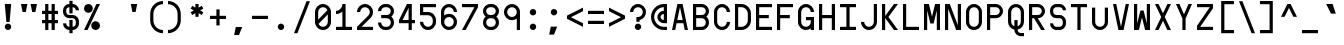 SplineFontDB: 3.2
FontName: Kriskin
FullName: Kriskin
FamilyName: Kriskin
Weight: Regular
Copyright: Copyright (c) 2024, Kriskin Fernandes
UComments: "Made by Kriskin Fernandes, using fontforge and svgpatheditor."
FontLog: "Kriskin"
Version: 001.000
ItalicAngle: 0
UnderlinePosition: -250
UnderlineWidth: 125
Ascent: 900
Descent: 350
InvalidEm: 0
sfntRevision: 0x04d20000
LayerCount: 2
Layer: 0 0 "Back" 1
Layer: 1 0 "Fore" 0
XUID: [1021 514 1069795555 9365]
FSType: 0
OS2Version: 0
OS2_WeightWidthSlopeOnly: 0
OS2_UseTypoMetrics: 1
CreationTime: 1734273996
ModificationTime: 1734279889
PfmFamily: 49
TTFWeight: 400
TTFWidth: 5
LineGap: 125
VLineGap: 0
OS2TypoAscent: 0
OS2TypoAOffset: 1
OS2TypoDescent: 0
OS2TypoDOffset: 1
OS2TypoLinegap: 125
OS2WinAscent: 0
OS2WinAOffset: 1
OS2WinDescent: 0
OS2WinDOffset: 1
HheadAscent: 0
HheadAOffset: 1
HheadDescent: 0
HheadDOffset: 1
OS2Vendor: 'KRIS'
MarkAttachClasses: 1
DEI: 91125
LangName: 1033
Encoding: ISO8859-1
UnicodeInterp: none
NameList: AGL For New Fonts
DisplaySize: -48
AntiAlias: 1
FitToEm: 0
WinInfo: 0 27 10
BeginPrivate: 0
EndPrivate
TeXData: 1 0 0 346030 173015 115343 0 1048576 115343 783286 444596 497025 792723 393216 433062 380633 303038 157286 324010 404750 52429 2506097 1059062 262144
BeginChars: 256 256

StartChar: uni0000
Encoding: 0 0 0
Width: 650
Flags: W
LayerCount: 2
Fore
Validated: 1
EndChar

StartChar: uni0001
Encoding: 1 1 1
Width: 650
Flags: W
LayerCount: 2
Fore
Validated: 1
EndChar

StartChar: uni0002
Encoding: 2 2 2
Width: 650
Flags: W
LayerCount: 2
Fore
Validated: 1
EndChar

StartChar: uni0003
Encoding: 3 3 3
Width: 650
Flags: W
LayerCount: 2
Fore
Validated: 1
EndChar

StartChar: uni0004
Encoding: 4 4 4
Width: 650
Flags: W
LayerCount: 2
Fore
Validated: 1
EndChar

StartChar: uni0005
Encoding: 5 5 5
Width: 650
Flags: W
LayerCount: 2
Fore
Validated: 1
EndChar

StartChar: uni0006
Encoding: 6 6 6
Width: 650
Flags: W
LayerCount: 2
Fore
Validated: 1
EndChar

StartChar: uni0007
Encoding: 7 7 7
Width: 650
Flags: W
LayerCount: 2
Fore
Validated: 1
EndChar

StartChar: uni0008
Encoding: 8 8 8
Width: 650
Flags: W
LayerCount: 2
Fore
Validated: 1
EndChar

StartChar: uni0009
Encoding: 9 9 9
Width: 650
Flags: W
LayerCount: 2
Fore
Validated: 1
EndChar

StartChar: uni000A
Encoding: 10 10 10
Width: 650
Flags: W
LayerCount: 2
Fore
Validated: 1
EndChar

StartChar: uni000B
Encoding: 11 11 11
Width: 650
Flags: W
LayerCount: 2
Fore
Validated: 1
EndChar

StartChar: uni000C
Encoding: 12 12 12
Width: 650
Flags: W
LayerCount: 2
Fore
Validated: 1
EndChar

StartChar: uni000D
Encoding: 13 13 13
Width: 650
Flags: W
LayerCount: 2
Fore
Validated: 1
EndChar

StartChar: uni000E
Encoding: 14 14 14
Width: 650
Flags: W
LayerCount: 2
Fore
Validated: 1
EndChar

StartChar: uni000F
Encoding: 15 15 15
Width: 650
Flags: W
LayerCount: 2
Fore
Validated: 1
EndChar

StartChar: uni0010
Encoding: 16 16 16
Width: 650
Flags: W
LayerCount: 2
Fore
Validated: 1
EndChar

StartChar: uni0011
Encoding: 17 17 17
Width: 650
Flags: W
LayerCount: 2
Fore
Validated: 1
EndChar

StartChar: uni0012
Encoding: 18 18 18
Width: 650
Flags: W
LayerCount: 2
Fore
Validated: 1
EndChar

StartChar: uni0013
Encoding: 19 19 19
Width: 650
Flags: W
LayerCount: 2
Fore
Validated: 1
EndChar

StartChar: uni0014
Encoding: 20 20 20
Width: 650
Flags: W
LayerCount: 2
Fore
Validated: 1
EndChar

StartChar: uni0015
Encoding: 21 21 21
Width: 650
Flags: W
LayerCount: 2
Fore
Validated: 1
EndChar

StartChar: uni0016
Encoding: 22 22 22
Width: 650
Flags: W
LayerCount: 2
Fore
Validated: 1
EndChar

StartChar: uni0017
Encoding: 23 23 23
Width: 650
Flags: W
LayerCount: 2
Fore
Validated: 1
EndChar

StartChar: uni0018
Encoding: 24 24 24
Width: 650
Flags: W
LayerCount: 2
Fore
Validated: 1
EndChar

StartChar: uni0019
Encoding: 25 25 25
Width: 650
Flags: W
LayerCount: 2
Fore
Validated: 1
EndChar

StartChar: uni001A
Encoding: 26 26 26
Width: 650
Flags: W
LayerCount: 2
Fore
Validated: 1
EndChar

StartChar: uni001B
Encoding: 27 27 27
Width: 650
Flags: W
LayerCount: 2
Fore
Validated: 1
EndChar

StartChar: uni001C
Encoding: 28 28 28
Width: 650
Flags: W
LayerCount: 2
Fore
Validated: 1
EndChar

StartChar: uni001D
Encoding: 29 29 29
Width: 650
Flags: W
LayerCount: 2
Fore
Validated: 1
EndChar

StartChar: uni001E
Encoding: 30 30 30
Width: 650
Flags: W
LayerCount: 2
Fore
Validated: 1
EndChar

StartChar: uni001F
Encoding: 31 31 31
Width: 650
Flags: W
LayerCount: 2
Fore
Validated: 1
EndChar

StartChar: space
Encoding: 32 32 32
Width: 650
Flags: W
LayerCount: 2
Fore
Validated: 1
EndChar

StartChar: exclam
Encoding: 33 33 33
Width: 650
Flags: HW
LayerCount: 2
Fore
SplineSet
150 100 m 0
 150 155.17578125 194.82421875 200 250 200 c 0
 305.17578125 200 350 155.17578125 350 100 c 0
 350 44.82421875 305.17578125 0 250 0 c 0
 194.82421875 0 150 44.82421875 150 100 c 0
200 250 m 1
 150 800 l 1
 350 800 l 1
 300 250 l 1
 200 250 l 1
EndSplineSet
Validated: 524289
EndChar

StartChar: quotedbl
Encoding: 34 34 34
Width: 650
Flags: HW
LayerCount: 2
Fore
SplineSet
0 800 m 1
 200 800 l 1
 150 550 l 1
 50 550 l 1
 0 800 l 1
300 800 m 1
 500 800 l 1
 450 550 l 1
 350 550 l 1
 300 800 l 1
EndSplineSet
Validated: 1
EndChar

StartChar: numbersign
Encoding: 35 35 35
Width: 650
Flags: HW
LayerCount: 2
Fore
SplineSet
100 0 m 1
 100 200 l 1
 0 200 l 1
 0 300 l 1
 100 300 l 1
 100 500 l 1
 0 500 l 1
 0 600 l 1
 100 600 l 1
 100 800 l 1
 200 800 l 1
 200 600 l 1
 300 600 l 1
 300 800 l 1
 400 800 l 1
 400 600 l 1
 500 600 l 1
 500 500 l 1
 400 500 l 1
 400 300 l 1
 500 300 l 1
 500 200 l 1
 400 200 l 1
 400 0 l 1
 300 0 l 1
 300 200 l 1
 200 200 l 1
 200 0 l 1
 100 0 l 1
200 300 m 1
 300 300 l 1
 300 500 l 1
 200 500 l 1
 200 300 l 1
EndSplineSet
Validated: 1
EndChar

StartChar: dollar
Encoding: 36 36 36
Width: 650
Flags: HW
LayerCount: 2
Fore
SplineSet
300 0 m 1
 300 -100 l 1
 200 -100 l 1
 200 0 l 1
 89.6484375 0 0 89.6484375 0 200 c 1
 100 200 l 1
 100 144.82421875 144.82421875 100 200 100 c 1
 200 300 l 1
 300 300 l 1
 300 100 l 1
 355.17578125 100 400 144.82421875 400 200 c 2
 400 250 l 2
 400 305.17578125 355.17578125 350 300 350 c 2
 200 350 l 2
 89.6484375 350 0 439.6484375 0 550 c 2
 0 600 l 2
 0 710.3515625 89.6484375 800 200 800 c 1
 200 900 l 1
 300 900 l 1
 300 800 l 1
 410.3515625 800 500 710.3515625 500 600 c 1
 400 600 l 1
 400 655.17578125 355.17578125 700 300 700 c 1
 300 500 l 1
 200 500 l 1
 200 700 l 1
 144.82421875 700 100 655.17578125 100 600 c 2
 100 550 l 2
 100 494.82421875 144.82421875 450 200 450 c 2
 300 450 l 2
 410.3515625 450 500 360.3515625 500 250 c 2
 500 200 l 2
 500 89.6484375 410.3515625 0 300 0 c 1
EndSplineSet
Validated: 524289
EndChar

StartChar: percent
Encoding: 37 37 37
Width: 650
Flags: HW
LayerCount: 2
Fore
SplineSet
0 0 m 1
 388.96484375 800 l 1
 500 800 l 1
 111.03515625 0 l 1
 0 0 l 1
0 662.5 m 0
 0 738.37890625 61.62109375 800 137.5 800 c 0
 213.37890625 800 275 738.37890625 275 662.5 c 0
 275 586.62109375 213.37890625 525 137.5 525 c 0
 61.62109375 525 0 586.62109375 0 662.5 c 0
225 137.5 m 0
 225 213.37890625 286.62109375 275 362.5 275 c 0
 438.37890625 275 500 213.37890625 500 137.5 c 0
 500 61.62109375 438.37890625 0 362.5 0 c 0
 286.62109375 0 225 61.62109375 225 137.5 c 0
EndSplineSet
Validated: 524289
EndChar

StartChar: ampersand
Encoding: 38 38 38
Width: 650
Flags: HW
LayerCount: 2
Fore
Validated: 1
EndChar

StartChar: quotesingle
Encoding: 39 39 39
Width: 650
Flags: HW
LayerCount: 2
Fore
SplineSet
150 800 m 1
 350 800 l 1
 300 550 l 1
 200 550 l 1
 150 800 l 1
EndSplineSet
Validated: 1
EndChar

StartChar: parenleft
Encoding: 40 40 40
Width: 650
Flags: HW
LayerCount: 2
Fore
SplineSet
500 0 m 1
 500 -100 l 1
 279.19921875 -100 100 79.19921875 100 300 c 2
 100 500 l 2
 100 720.80078125 279.19921875 900 500 900 c 1
 500 800 l 1
 334.47265625 800 200 665.52734375 200 500 c 2
 200 300 l 2
 200 134.47265625 334.47265625 0 500 0 c 1
EndSplineSet
Validated: 524289
EndChar

StartChar: parenright
Encoding: 41 41 41
Width: 650
Flags: HW
LayerCount: 2
Fore
SplineSet
0 -100 m 1
 0 0 l 1
 165.52734375 0 300 134.47265625 300 300 c 2
 300 500 l 2
 300 665.52734375 165.52734375 800 0 800 c 1
 0 900 l 1
 220.80078125 900 400 720.80078125 400 500 c 2
 400 300 l 2
 400 79.19921875 220.80078125 -100 0 -100 c 1
EndSplineSet
Validated: 524289
EndChar

StartChar: asterisk
Encoding: 42 42 42
Width: 650
Flags: HW
LayerCount: 2
Fore
SplineSet
200 800 m 1
 300 800 l 1
 300 687.01171875 l 1
 398.046875 742.96875 l 1
 448.046875 657.03125 l 1
 350 600 l 1
 448.046875 542.96875 l 1
 398.046875 457.03125 l 1
 300 512.98828125 l 1
 300 400 l 1
 200 400 l 1
 200 512.98828125 l 1
 101.953125 457.03125 l 1
 51.953125 542.96875 l 1
 150 600 l 1
 51.953125 657.03125 l 1
 101.953125 742.96875 l 1
 200 687.01171875 l 1
 200 800 l 1
EndSplineSet
Validated: 524289
EndChar

StartChar: plus
Encoding: 43 43 43
Width: 650
Flags: HW
LayerCount: 2
Fore
SplineSet
0 350 m 1
 0 450 l 1
 200 450 l 1
 200 650 l 1
 300 650 l 1
 300 450 l 1
 500 450 l 1
 500 350 l 1
 300 350 l 1
 300 150 l 1
 200 150 l 1
 200 350 l 1
 0 350 l 1
EndSplineSet
Validated: 1
EndChar

StartChar: comma
Encoding: 44 44 44
Width: 650
Flags: HW
LayerCount: 2
Fore
SplineSet
150 100 m 1
 350 100 l 1
 250 -150 l 1
 100 -150 l 1
 150 100 l 1
EndSplineSet
Validated: 1
EndChar

StartChar: hyphen
Encoding: 45 45 45
Width: 650
Flags: HW
LayerCount: 2
Fore
SplineSet
0 350 m 1
 500 350 l 1
 500 450 l 1
 0 450 l 1
 0 350 l 1
EndSplineSet
Validated: 9
EndChar

StartChar: period
Encoding: 46 46 46
Width: 650
Flags: HW
LayerCount: 2
Fore
SplineSet
150 100 m 0
 150 155.17578125 194.82421875 200 250 200 c 0
 305.17578125 200 350 155.17578125 350 100 c 0
 350 44.82421875 305.17578125 0 250 0 c 0
 194.82421875 0 150 44.82421875 150 100 c 0
EndSplineSet
Validated: 524289
EndChar

StartChar: slash
Encoding: 47 47 47
Width: 650
Flags: HW
LayerCount: 2
Fore
SplineSet
0 -100 m 1
 392.96875 900 l 1
 500 900 l 1
 107.03125 -100 l 1
 0 -100 l 1
EndSplineSet
Validated: 524289
EndChar

StartChar: zero
Encoding: 48 48 48
Width: 650
Flags: HW
LayerCount: 2
Fore
SplineSet
0 250 m 2
 0 550 l 2
 0 687.98828125 112.01171875 800 250 800 c 0
 387.98828125 800 500 687.98828125 500 550 c 2
 500 250 l 2
 500 112.01171875 387.98828125 0 250 0 c 0
 112.01171875 0 0 112.01171875 0 250 c 2
400 250 m 2
 400 479.00390625 l 1
 112.01171875 191.015625 l 2
 134.86328125 137.3046875 188.0859375 99.70703125 250.09765625 99.70703125 c 0
 332.8125 99.70703125 400.09765625 166.89453125 400.09765625 249.70703125 c 0
 400.09765625 249.70703125 400 249.90234375 400 250 c 2
100 550 m 2
 100 320.99609375 l 1
 100 320.99609375 388.0859375 608.88671875 387.98828125 608.984375 c 0
 365.13671875 662.6953125 312.01171875 700.1953125 250 700.1953125 c 0
 167.1875 700.1953125 100 633.0078125 100 550.1953125 c 0
 100 550.09765625 100 550.09765625 100 550 c 2
EndSplineSet
Validated: 524321
EndChar

StartChar: one
Encoding: 49 49 49
Width: 650
Flags: HW
LayerCount: 2
Fore
SplineSet
0 0 m 1
 0 100 l 1
 200 100 l 1
 200 100 199.90234375 575.9765625 200 575.9765625 c 1
 146.97265625 528.80859375 76.953125 500 0.48828125 500 c 0
 0.29296875 500 0.1953125 500 0 500 c 2
 0 600 l 1
 110.3515625 600 200 689.6484375 200 800 c 1
 300 800 l 1
 300 100 l 1
 500 100 l 1
 500 0 l 1
 0 0 l 1
EndSplineSet
Validated: 524321
EndChar

StartChar: two
Encoding: 50 50 50
Width: 650
Flags: HW
LayerCount: 2
Fore
SplineSet
0 0 m 1
 0 100 l 1
 354.00390625 441.9921875 l 0
 382.32421875 469.3359375 400 507.6171875 400 550.09765625 c 0
 400 632.91015625 332.8125 700.09765625 250 700.09765625 c 0
 167.1875 700.09765625 100 632.91015625 100 550.09765625 c 2
 100 550 l 1
 100 550 0.09765625 550 0 550 c 0
 0.29296875 687.79296875 112.20703125 799.51171875 250.09765625 799.51171875 c 0
 387.98828125 799.51171875 500.09765625 687.5 500.09765625 549.51171875 c 0
 500.09765625 479.1015625 470.8984375 415.4296875 424.0234375 370.01953125 c 2
 144.04296875 100 l 1
 500 100 l 1
 500 0 l 1
 0 0 l 1
EndSplineSet
Validated: 524289
EndChar

StartChar: three
Encoding: 51 51 51
Width: 650
Flags: HW
LayerCount: 2
Fore
SplineSet
0 225 m 1
 100 225 l 1
 100 156.0546875 156.0546875 100 225 100 c 2
 275 100 l 2
 343.9453125 100 400 156.0546875 400 225 c 0
 400 293.9453125 343.9453125 350 275 350 c 2
 100 350 l 1
 100 450 l 1
 275 450 l 2
 343.9453125 450 400 506.0546875 400 575 c 0
 400 643.9453125 343.9453125 700 275 700 c 2
 225 700 l 2
 156.0546875 700 100 643.9453125 100 575 c 1
 0 575 l 1
 0 699.21875 100.78125 800 225 800 c 2
 225 800 275.1953125 800.09765625 275 800 c 1
 399.0234375 799.8046875 499.70703125 699.12109375 499.70703125 575.09765625 c 0
 499.70703125 504.39453125 467.08984375 441.30859375 416.015625 400 c 1
 467.08984375 358.69140625 499.609375 295.703125 499.609375 225 c 0
 499.609375 100.9765625 399.0234375 0.1953125 275 0 c 2
 225 0 l 2
 100.78125 0 0 100.78125 0 225 c 1
EndSplineSet
Validated: 524321
EndChar

StartChar: four
Encoding: 52 52 52
Width: 650
Flags: HW
LayerCount: 2
Fore
SplineSet
300 0 m 1
 300 200 l 1
 0 200 l 1
 0 300 l 1
 250 800 l 1
 400 800 l 1
 400 300 l 1
 500 300 l 1
 500 200 l 1
 400 200 l 1
 400 0 l 1
 300 0 l 1
112.01171875 300 m 1
 300 300 l 1
 300 675.9765625 l 1
 112.01171875 300 l 1
EndSplineSet
Validated: 524289
EndChar

StartChar: five
Encoding: 53 53 53
Width: 650
Flags: HW
LayerCount: 2
Fore
SplineSet
0 800 m 1
 500 800 l 1
 500 700 l 1
 100 700 l 1
 100 550 l 1
 250 550 l 2
 387.98828125 550 500 437.98828125 500 300 c 2
 500 250 l 2
 500 112.01171875 387.98828125 0 250 0 c 0
 112.01171875 0 0 112.01171875 0 250 c 1
 100 250 l 1
 100 167.1875 167.1875 100 250 100 c 0
 332.8125 100 400 167.1875 400 250 c 2
 400 300 l 2
 400 382.8125 332.8125 450 250 450 c 2
 0 450 l 1
 0 800 l 1
EndSplineSet
Validated: 524289
EndChar

StartChar: six
Encoding: 54 54 54
Width: 650
Flags: HW
LayerCount: 2
Fore
SplineSet
0 250 m 2
 0 550 l 2
 0 687.98828125 112.01171875 800 250 800 c 0
 387.98828125 800 500 687.98828125 500 550 c 1
 400 550 l 1
 400 632.8125 332.8125 700 250 700 c 0
 167.1875 700 100 632.8125 100 550 c 2
 100 550 100.1953125 450.09765625 100 450 c 1
 141.796875 481.34765625 193.84765625 500 250 500 c 0
 387.98828125 500 500 387.98828125 500 250 c 0
 500 112.01171875 387.98828125 0 250 0 c 0
 112.01171875 0 0 112.01171875 0 250 c 2
100 250 m 0
 100 167.1875 167.1875 100 250 100 c 0
 332.8125 100 400 167.1875 400 250 c 0
 400 332.8125 332.8125 400 250 400 c 0
 167.1875 400 100 332.8125 100 250 c 0
EndSplineSet
Validated: 524321
EndChar

StartChar: seven
Encoding: 55 55 55
Width: 650
Flags: HW
LayerCount: 2
Fore
SplineSet
0 800 m 1
 500 800 l 1
 500 700 l 1
 113.96484375 0 l 1
 0 0 l 1
 386.03515625 700 l 1
 0 700 l 1
 0 800 l 1
EndSplineSet
Validated: 524289
EndChar

StartChar: eight
Encoding: 56 56 56
Width: 650
Flags: HW
LayerCount: 2
Fore
SplineSet
275 0 m 2
 275 0 224.8046875 -0.09765625 225 0 c 1
 100.9765625 0.1953125 0.29296875 100.87890625 0.29296875 224.90234375 c 0
 0.29296875 295.60546875 32.91015625 358.69140625 83.984375 400 c 1
 32.91015625 441.30859375 0.390625 504.296875 0.390625 575 c 0
 0.390625 699.0234375 100.9765625 799.8046875 225 800 c 2
 225 800 275.1953125 800.09765625 275 800 c 1
 399.0234375 799.8046875 499.70703125 699.12109375 499.70703125 575.09765625 c 0
 499.70703125 504.39453125 467.08984375 441.30859375 416.015625 400 c 1
 467.08984375 358.69140625 499.609375 295.703125 499.609375 225 c 0
 499.609375 100.9765625 399.0234375 0.1953125 275 0 c 2
225 100 m 2
 275 100 l 2
 343.9453125 100 400 156.0546875 400 225 c 0
 400 293.9453125 343.9453125 350 275 350 c 2
 225 350 l 2
 156.0546875 350 100 293.9453125 100 225 c 0
 100 156.0546875 156.0546875 100 225 100 c 2
225 450 m 2
 275 450 l 2
 343.9453125 450 400 506.0546875 400 575 c 0
 400 643.9453125 343.9453125 700 275 700 c 2
 225 700 l 2
 156.0546875 700 100 643.9453125 100 575 c 0
 100 506.0546875 156.0546875 450 225 450 c 2
EndSplineSet
Validated: 524321
EndChar

StartChar: nine
Encoding: 57 57 57
Width: 650
Flags: HW
LayerCount: 2
Fore
SplineSet
400 0 m 1
 400 0 399.8046875 349.90234375 400 350 c 1
 358.203125 318.65234375 306.15234375 300 250 300 c 0
 112.01171875 300 0 412.01171875 0 550 c 0
 0 687.98828125 112.01171875 800 250 800 c 0
 387.98828125 800 500 687.98828125 500 550 c 2
 500 0 l 1
 400 0 l 1
100 550 m 0
 100 467.1875 167.1875 400 250 400 c 0
 332.8125 400 400 467.1875 400 550 c 0
 400 632.8125 332.8125 700 250 700 c 0
 167.1875 700 100 632.8125 100 550 c 0
EndSplineSet
Validated: 524321
EndChar

StartChar: colon
Encoding: 58 58 58
Width: 650
Flags: HW
LayerCount: 2
Fore
SplineSet
150 100 m 0
 150 155.17578125 194.82421875 200 250 200 c 0
 305.17578125 200 350 155.17578125 350 100 c 0
 350 44.82421875 305.17578125 0 250 0 c 0
 194.82421875 0 150 44.82421875 150 100 c 0
150 550 m 0
 150 494.82421875 194.82421875 450 250 450 c 0
 305.17578125 450 350 494.82421875 350 550 c 0
 350 605.17578125 305.17578125 650 250 650 c 0
 194.82421875 650 150 605.17578125 150 550 c 0
EndSplineSet
Validated: 524297
EndChar

StartChar: semicolon
Encoding: 59 59 59
Width: 650
Flags: HW
LayerCount: 2
Fore
SplineSet
150 550 m 0
 150 494.82421875 194.82421875 450 250 450 c 0
 305.17578125 450 350 494.82421875 350 550 c 0
 350 605.17578125 305.17578125 650 250 650 c 0
 194.82421875 650 150 605.17578125 150 550 c 0
150 100 m 1
 350 100 l 1
 250 -150 l 1
 100 -150 l 1
 150 100 l 1
EndSplineSet
Validated: 524297
EndChar

StartChar: less
Encoding: 60 60 60
Width: 650
Flags: HW
LayerCount: 2
Fore
SplineSet
500 100 m 1
 0 350 l 1
 0 450 l 1
 500 700 l 1
 500 587.98828125 l 1
 124.0234375 400 l 1
 500 212.01171875 l 1
 500 100 l 1
EndSplineSet
Validated: 524289
EndChar

StartChar: equal
Encoding: 61 61 61
Width: 650
Flags: HW
LayerCount: 2
Fore
SplineSet
0 200 m 1
 0 300 l 1
 500 300 l 1
 500 200 l 1
 0 200 l 1
0 500 m 1
 0 600 l 1
 500 600 l 1
 500 500 l 1
 0 500 l 1
EndSplineSet
Validated: 1
EndChar

StartChar: greater
Encoding: 62 62 62
Width: 650
Flags: HW
LayerCount: 2
Fore
SplineSet
0 700 m 1
 500 450 l 1
 500 350 l 1
 0 100 l 1
 0 212.01171875 l 1
 375.9765625 400 l 1
 0 587.98828125 l 1
 0 700 l 1
EndSplineSet
Validated: 524289
EndChar

StartChar: question
Encoding: 63 63 63
Width: 650
Flags: HW
LayerCount: 2
Fore
SplineSet
150 100 m 0
 150 155.17578125 194.82421875 200 250 200 c 0
 305.17578125 200 350 155.17578125 350 100 c 0
 350 44.82421875 305.17578125 0 250 0 c 0
 194.82421875 0 150 44.82421875 150 100 c 0
100 550 m 1
 100 550 -0.1953125 550 0 550 c 1
 0 687.98828125 111.81640625 800 249.8046875 800 c 0
 387.79296875 800 499.8046875 687.890625 499.8046875 550 c 0
 499.8046875 429.19921875 413.96484375 328.22265625 300 304.98046875 c 2
 300 250 l 1
 200 250 l 1
 200 400 l 1
 250 400 l 2
 332.8125 400 400 467.1875 400 550 c 0
 400 632.8125 332.8125 700 250 700 c 0
 167.1875 700 100 632.8125 100 550 c 1
EndSplineSet
Validated: 524325
EndChar

StartChar: at
Encoding: 64 64 64
Width: 650
Flags: HW
LayerCount: 2
Fore
SplineSet
400 600 m 1
 400 700 l 1
 400 700 l 1
 234.47265625 700 100 565.52734375 100 400 c 0
 100 234.47265625 234.47265625 100 400 100 c 2
 500 100 l 1
 500 0 l 1
 400 0 l 2
 179.19921875 0 0 179.19921875 0 400 c 0
 0 620.80078125 179.19921875 800 400 800 c 2
 500 800 l 1
 500 200 l 1
 400 200 l 2
 289.6484375 200 200 289.6484375 200 400 c 0
 200 510.3515625 289.6484375 600 400 600 c 1
400 500 m 1
 344.82421875 500 300 455.17578125 300 400 c 0
 300 344.82421875 344.82421875 300 400 300 c 1
 400 500 l 1
EndSplineSet
Validated: 524293
EndChar

StartChar: A
Encoding: 65 65 65
Width: 650
Flags: HW
LayerCount: 2
Fore
SplineSet
0 0 m 1
 169.04296875 800 l 1
 330.95703125 800 l 1
 500 0 l 1
 398.046875 0 l 1
 355.95703125 200 l 1
 144.04296875 200 l 1
 101.953125 0 l 1
 0 0 l 1
166.015625 300 m 1
 333.984375 300 l 1
 250 700 l 1
 166.015625 300 l 1
EndSplineSet
Validated: 524289
EndChar

StartChar: B
Encoding: 66 66 66
Width: 650
Flags: HW
LayerCount: 2
Fore
SplineSet
0 800 m 1
 0 800 275.1953125 800.09765625 275 800 c 1
 399.0234375 799.8046875 499.70703125 699.12109375 499.70703125 575.09765625 c 0
 499.70703125 504.39453125 467.08984375 441.30859375 416.015625 400 c 1
 467.08984375 358.69140625 499.609375 295.703125 499.609375 225 c 0
 499.609375 100.9765625 399.0234375 0.1953125 275 0 c 2
 0 0 l 1
 0 800 l 1
100 350 m 1
 100 100 l 1
 275 100 l 2
 343.9453125 100 400 156.0546875 400 225 c 0
 400 293.9453125 343.9453125 350 275 350 c 2
 100 350 l 1
100 700 m 1
 100 450 l 1
 275 450 l 2
 343.9453125 450 400 506.0546875 400 575 c 0
 400 643.9453125 343.9453125 700 275 700 c 2
 100 700 l 1
EndSplineSet
Validated: 524321
EndChar

StartChar: C
Encoding: 67 67 67
Width: 650
Flags: HW
LayerCount: 2
Fore
SplineSet
400 550 m 1
 400 632.8125 332.8125 700 250 700 c 0
 167.1875 700 100 632.8125 100 550 c 2
 100 250 l 2
 100 167.1875 167.1875 100 250 100 c 0
 332.8125 100 400 167.1875 400 250 c 1
 500 250 l 1
 500 112.01171875 387.98828125 0 250 0 c 0
 112.01171875 0 0 112.01171875 0 250 c 2
 0 550 l 2
 0 687.98828125 112.01171875 800 250 800 c 0
 387.98828125 800 500 687.98828125 500 550 c 1
 400 550 l 1
EndSplineSet
Validated: 524289
EndChar

StartChar: D
Encoding: 68 68 68
Width: 650
Flags: HW
LayerCount: 2
Fore
SplineSet
0 0 m 1
 0 800 l 1
 200 800 l 2
 365.52734375 800 500 665.52734375 500 500 c 2
 500 300 l 2
 500 134.47265625 365.52734375 0 200 0 c 2
 0 0 l 1
100 700 m 1
 100 100 l 1
 200 100 l 2
 310.3515625 100 400 189.6484375 400 300 c 2
 400 500 l 2
 400 610.3515625 310.3515625 700 200 700 c 2
 100 700 l 1
EndSplineSet
Validated: 524289
EndChar

StartChar: E
Encoding: 69 69 69
Width: 650
Flags: HW
LayerCount: 2
Fore
SplineSet
0 0 m 1
 0 800 l 1
 500 800 l 1
 500 700 l 1
 100 700 l 1
 100 450 l 1
 400 450 l 1
 400 350 l 1
 100 350 l 1
 100 100 l 1
 500 100 l 1
 500 0 l 1
 0 0 l 1
EndSplineSet
Validated: 1
EndChar

StartChar: F
Encoding: 70 70 70
Width: 650
Flags: HW
LayerCount: 2
Fore
SplineSet
0 0 m 1
 0 800 l 1
 500 800 l 1
 500 700 l 1
 100 700 l 1
 100 450 l 1
 400 450 l 1
 400 350 l 1
 100 350 l 1
 100 0 l 1
 0 0 l 1
EndSplineSet
Validated: 1
EndChar

StartChar: G
Encoding: 71 71 71
Width: 650
Flags: HW
LayerCount: 2
Fore
SplineSet
400 550 m 1
 400 632.8125 332.8125 700 250 700 c 0
 167.1875 700 100 632.8125 100 550 c 2
 100 250 l 2
 100 167.1875 167.1875 100 250 100 c 0
 332.8125 100 400 167.1875 400 250 c 2
 400 300 l 1
 250 300 l 1
 250 400 l 1
 500 400 l 1
 500 250 l 1
 500 0 l 1
 400 0 l 1
 400 50 l 1
 358.203125 18.65234375 306.34765625 0.09765625 250.1953125 0.09765625 c 0
 112.20703125 0.09765625 0 112.01171875 0 250 c 0
 0.1953125 250.09765625 0 550 0 550 c 2
 0 687.98828125 112.01171875 800 250 800 c 0
 387.98828125 800 500 687.98828125 500 550 c 1
 400 550 l 1
EndSplineSet
Validated: 524321
EndChar

StartChar: H
Encoding: 72 72 72
Width: 650
Flags: HW
LayerCount: 2
Fore
SplineSet
0 0 m 1
 0 800 l 1
 100 800 l 1
 100 450 l 1
 400 450 l 1
 400 800 l 1
 500 800 l 1
 500 0 l 1
 400 0 l 1
 400 350 l 1
 100 350 l 1
 100 0 l 1
 0 0 l 1
EndSplineSet
Validated: 1
EndChar

StartChar: I
Encoding: 73 73 73
Width: 650
Flags: HW
LayerCount: 2
Fore
SplineSet
0 0 m 1
 0 100 l 1
 200 100 l 1
 200 700 l 1
 0 700 l 1
 0 800 l 1
 500 800 l 1
 500 700 l 1
 300 700 l 1
 300 100 l 1
 500 100 l 1
 500 0 l 1
 0 0 l 1
EndSplineSet
Validated: 1
EndChar

StartChar: J
Encoding: 74 74 74
Width: 650
Flags: HW
LayerCount: 2
Fore
SplineSet
500 800 m 1
 500 250 l 2
 500 112.01171875 387.98828125 0 250 0 c 0
 112.01171875 0 0 112.01171875 0 250 c 1
 100 250 l 1
 100 167.1875 167.1875 100 250 100 c 0
 332.8125 100 400 167.1875 400 250 c 2
 400 800 l 1
 500 800 l 1
EndSplineSet
Validated: 524289
EndChar

StartChar: K
Encoding: 75 75 75
Width: 650
Flags: HW
LayerCount: 2
Fore
SplineSet
0 0 m 1
 0 800 l 1
 100 800 l 1
 100 433.0078125 l 1
 375 800 l 1
 500 800 l 1
 200 400 l 1
 500 0 l 1
 375 0 l 1
 100 366.9921875 l 1
 100 0 l 1
 0 0 l 1
EndSplineSet
Validated: 524289
EndChar

StartChar: L
Encoding: 76 76 76
Width: 650
Flags: HW
LayerCount: 2
Fore
SplineSet
0 0 m 1
 0 800 l 1
 100 800 l 1
 100 100 l 1
 500 100 l 1
 500 0 l 1
 0 0 l 1
EndSplineSet
Validated: 1
EndChar

StartChar: M
Encoding: 77 77 77
Width: 650
Flags: HW
LayerCount: 2
Fore
SplineSet
0 0 m 1
 0 800 l 1
 153.02734375 800 l 1
 250 412.01171875 l 1
 346.97265625 800 l 1
 500 800 l 1
 500 0 l 1
 400 0 l 1
 400 600 l 1
 300 200 l 1
 200 200 l 1
 100 600 l 1
 100 0 l 1
 0 0 l 1
EndSplineSet
Validated: 524289
EndChar

StartChar: N
Encoding: 78 78 78
Width: 650
Flags: HW
LayerCount: 2
Fore
SplineSet
0 0 m 1
 0 800 l 1
 150 800 l 1
 400 149.0234375 l 1
 400 800 l 1
 500 800 l 1
 500 0 l 1
 350 0 l 1
 100 650.9765625 l 1
 100 0 l 1
 0 0 l 1
EndSplineSet
Validated: 524289
EndChar

StartChar: O
Encoding: 79 79 79
Width: 650
Flags: HW
LayerCount: 2
Fore
SplineSet
0 250 m 2
 0 550 l 2
 0 687.98828125 112.01171875 800 250 800 c 0
 387.98828125 800 500 687.98828125 500 550 c 2
 500 250 l 2
 500 112.01171875 387.98828125 0 250 0 c 0
 112.01171875 0 0 112.01171875 0 250 c 2
400 250 m 2
 400 550 l 2
 400 632.8125 332.8125 700 250 700 c 0
 167.1875 700 100 632.8125 100 550 c 2
 100 250 l 2
 100 167.1875 167.1875 100 250 100 c 0
 332.8125 100 400 167.1875 400 250 c 2
EndSplineSet
Validated: 524289
EndChar

StartChar: P
Encoding: 80 80 80
Width: 650
Flags: HW
LayerCount: 2
Fore
SplineSet
0 0 m 1
 0 800 l 1
 275 800 l 2
 399.21875 800 500 699.21875 500 575 c 0
 500 450.78125 399.21875 350 275 350 c 2
 100 350 l 1
 100 0 l 1
 0 0 l 1
100 450 m 1
 275 450 l 2
 343.9453125 450 400 506.0546875 400 575 c 0
 400 643.9453125 343.9453125 700 275 700 c 2
 100 700 l 1
 100 450 l 1
EndSplineSet
Validated: 524289
EndChar

StartChar: Q
Encoding: 81 81 81
Width: 650
Flags: HW
LayerCount: 2
Fore
SplineSet
0 550 m 2
 0 687.98828125 112.01171875 800 250 800 c 0
 387.98828125 800 500 687.98828125 500 550 c 2
 500 250 l 1
 500 249.90234375 l 2
 500 129.19921875 413.96484375 28.22265625 300 4.98046875 c 1
 300.1953125 4.98046875 300 0 300 0 c 2
 300 -55.17578125 344.82421875 -100 400 -100 c 2
 500 -100 l 1
 500 -200 l 1
 400 -200 l 2
 289.6484375 -200 200 -110.3515625 200 0 c 2
 200 4.98046875 l 2
 86.03515625 28.22265625 0.1953125 129.19921875 0.1953125 250 c 2
 0 250 l 1
 0.1953125 250 0 550 0 550 c 2
400 550 m 2
 400 632.8125 332.8125 700 250 700 c 0
 167.1875 700 100 632.8125 100 550 c 2
 100 250 l 2
 100.1953125 184.86328125 141.89453125 129.58984375 200 108.984375 c 0
 200 300 l 1
 300 300 l 1
 300 108.984375 l 1
 358.10546875 129.58984375 399.8046875 184.86328125 400 250 c 0
 400 550 l 2
EndSplineSet
Validated: 524321
EndChar

StartChar: R
Encoding: 82 82 82
Width: 650
Flags: HW
LayerCount: 2
Fore
SplineSet
0 0 m 1
 0 800 l 1
 275 800 l 2
 399.21875 800 500 699.21875 500 575 c 0
 500 450.78125 399.21875 350 275 350 c 1
 500 0 l 1
 380.95703125 0 l 1
 155.95703125 350 l 1
 100 350 l 1
 100 0 l 1
 0 0 l 1
100 450 m 1
 275 450 l 2
 343.9453125 450 400 506.0546875 400 575 c 0
 400 643.9453125 343.9453125 700 275 700 c 2
 100 700 l 1
 100 450 l 1
EndSplineSet
Validated: 524289
EndChar

StartChar: S
Encoding: 83 83 83
Width: 650
Flags: HW
LayerCount: 2
Fore
SplineSet
300 0 m 2
 200 0 l 2
 89.6484375 0 0 89.6484375 0 200 c 1
 100 200 l 1
 100 144.82421875 144.82421875 100 200 100 c 2
 300 100 l 2
 355.17578125 100 400 144.82421875 400 200 c 2
 400 250 l 2
 400 305.17578125 355.17578125 350 300 350 c 2
 200 350 l 2
 89.6484375 350 0 439.6484375 0 550 c 2
 0 600 l 2
 0 710.3515625 89.6484375 800 200 800 c 2
 300 800 l 2
 410.3515625 800 500 710.3515625 500 600 c 1
 400 600 l 1
 400 655.17578125 355.17578125 700 300 700 c 2
 200 700 l 2
 144.82421875 700 100 655.17578125 100 600 c 2
 100 550 l 2
 100 494.82421875 144.82421875 450 200 450 c 2
 300 450 l 2
 410.3515625 450 500 360.3515625 500 250 c 2
 500 200 l 2
 500 89.6484375 410.3515625 0 300 0 c 2
EndSplineSet
Validated: 524289
EndChar

StartChar: T
Encoding: 84 84 84
Width: 650
Flags: HW
LayerCount: 2
Fore
SplineSet
300 0 m 1
 200 0 l 1
 200 700 l 1
 0 700 l 1
 0 800 l 1
 500 800 l 1
 500 700 l 1
 300 700 l 1
 300 0 l 1
EndSplineSet
Validated: 1
EndChar

StartChar: U
Encoding: 85 85 85
Width: 650
Flags: HW
LayerCount: 2
Fore
SplineSet
0 700 m 1
 100 700 l 1
 100 250 l 2
 100 167.1875 167.1875 100 250 100 c 0
 332.8125 100 400 167.1875 400 250 c 2
 400 700 l 1
 500 700 l 1
 500 250 l 2
 500 112.01171875 387.98828125 0 250 0 c 0
 112.01171875 0 0 112.01171875 0 250 c 2
 0 700 l 1
EndSplineSet
Validated: 524289
EndChar

StartChar: V
Encoding: 86 86 86
Width: 650
Flags: HW
LayerCount: 2
Fore
SplineSet
0 800 m 1
 101.953125 800 l 1
 250 100 l 1
 398.046875 800 l 1
 500 800 l 1
 330.95703125 0 l 1
 169.04296875 0 l 1
 0 800 l 1
EndSplineSet
Validated: 524289
EndChar

StartChar: W
Encoding: 87 87 87
Width: 650
Flags: HW
LayerCount: 2
Fore
SplineSet
500 800 m 1
 500 0 l 1
 346.97265625 0 l 1
 250 387.98828125 l 1
 153.02734375 0 l 1
 0 0 l 1
 0 800 l 1
 100 800 l 1
 100 200 l 1
 200 600 l 1
 300 600 l 1
 400 200 l 1
 400 800 l 1
 500 800 l 1
EndSplineSet
Validated: 524289
EndChar

StartChar: X
Encoding: 88 88 88
Width: 650
Flags: HW
LayerCount: 2
Fore
SplineSet
0 0 m 1
 195.01953125 400 l 1
 0 800 l 1
 111.03515625 800 l 1
 250 513.96484375 l 1
 388.96484375 800 l 1
 500 800 l 1
 304.98046875 400 l 1
 500 0 l 1
 386.03515625 0 l 1
 250 286.03515625 l 1
 111.03515625 0 l 1
 0 0 l 1
EndSplineSet
Validated: 524289
EndChar

StartChar: Y
Encoding: 89 89 89
Width: 650
Flags: HW
LayerCount: 2
Fore
SplineSet
200 0 m 1
 200 350 l 1
 0 800 l 1
 108.984375 800 l 1
 250 483.0078125 l 1
 391.015625 800 l 1
 500 800 l 1
 300 350 l 1
 300 0 l 1
 200 0 l 1
EndSplineSet
Validated: 524289
EndChar

StartChar: Z
Encoding: 90 90 90
Width: 650
Flags: HW
LayerCount: 2
Fore
SplineSet
0 0 m 1
 0 132.03125 l 1
 400 700 l 1
 0 700 l 1
 0 800 l 1
 500 800 l 1
 500 667.96875 l 1
 100 100 l 1
 500 100 l 1
 500 0 l 1
 0 0 l 1
EndSplineSet
EndChar

StartChar: bracketleft
Encoding: 91 91 91
Width: 650
Flags: HW
LayerCount: 2
Fore
SplineSet
500 -100 m 1
 100 -100 l 1
 100 900 l 1
 500 900 l 1
 500 800 l 1
 200 800 l 1
 200 0 l 1
 500 0 l 1
 500 -100 l 1
EndSplineSet
Validated: 1
EndChar

StartChar: backslash
Encoding: 92 92 92
Width: 650
Flags: HW
LayerCount: 2
Fore
SplineSet
392.96875 -100 m 1
 0 900 l 1
 107.03125 900 l 1
 500 -100 l 1
 392.96875 -100 l 1
EndSplineSet
Validated: 524289
EndChar

StartChar: bracketright
Encoding: 93 93 93
Width: 650
Flags: HW
LayerCount: 2
Fore
SplineSet
0 -100 m 1
 0 0 l 1
 300 0 l 1
 300 800 l 1
 0 800 l 1
 0 900 l 1
 400 900 l 1
 400 -100 l 1
 0 -100 l 1
EndSplineSet
Validated: 1
EndChar

StartChar: asciicircum
Encoding: 94 94 94
Width: 650
Flags: HW
LayerCount: 2
Fore
SplineSet
200 800 m 1
 300 800 l 1
 500 400 l 1
 387.98828125 400 l 1
 250 675.9765625 l 1
 112.01171875 400 l 1
 0 400 l 1
 200 800 l 1
EndSplineSet
Validated: 524289
EndChar

StartChar: underscore
Encoding: 95 95 95
Width: 650
Flags: HW
LayerCount: 2
Fore
SplineSet
0 -100 m 1
 0 0 l 1
 500 0 l 1
 500 -100 l 1
 0 -100 l 1
EndSplineSet
Validated: 1
EndChar

StartChar: grave
Encoding: 96 96 96
Width: 650
Flags: HW
LayerCount: 2
Fore
SplineSet
100 800 m 1
 300 800 l 1
 400 500 l 1
 250 500 l 1
 100 800 l 1
EndSplineSet
Validated: 1
EndChar

StartChar: a
Encoding: 97 97 97
Width: 650
Flags: HW
LayerCount: 2
Fore
SplineSet
500 0 m 1
 400 0 l 1
 400 26.953125 l 1
 378.02734375 12.79296875 352.24609375 3.125 325 0 c 1
 325.390625 0.09765625 175 0 175 0 c 2
 78.41796875 0 0 78.41796875 0 175 c 0
 0 271.58203125 78.41796875 350 175 350 c 2
 325 350 l 2
 351.7578125 350 377.34375 343.84765625 400 333.0078125 c 1
 399.8046875 333.10546875 400 350 400 350 c 2
 400 405.17578125 355.17578125 450 300 450 c 2
 50 450 l 1
 50 550 l 1
 300 550 l 2
 410.3515625 550 500 460.3515625 500 350 c 2
 500 0 l 1
325 100 m 2
 366.40625 100 400 133.59375 400 175 c 0
 400 216.40625 366.40625 250 325 250 c 2
 175 250 l 2
 133.59375 250 100 216.40625 100 175 c 0
 100 133.59375 133.59375 100 175 100 c 2
 325 100 l 2
EndSplineSet
Validated: 524321
EndChar

StartChar: b
Encoding: 98 98 98
Width: 650
Flags: HW
LayerCount: 2
Fore
SplineSet
0 0 m 1
 0 800 l 1
 100 800 l 1
 100 800 100.1953125 500.09765625 100 500 c 1
 141.796875 531.34765625 193.84765625 550 250 550 c 0
 387.98828125 550 500 437.98828125 500 300 c 2
 500 300 499.8046875 250.09765625 500 250 c 0
 500 112.01171875 387.79296875 0.09765625 249.8046875 0.09765625 c 0
 193.65234375 0.09765625 141.796875 18.65234375 100 50 c 1
 100 0 l 1
 0 0 l 1
100 300 m 2
 100 250 l 2
 100 167.1875 167.1875 100 250 100 c 0
 332.8125 100 400 167.1875 400 250 c 2
 400 300 l 2
 400 382.8125 332.8125 450 250 450 c 0
 167.1875 450 100 382.8125 100 300 c 2
EndSplineSet
Validated: 524321
EndChar

StartChar: c
Encoding: 99 99 99
Width: 650
Flags: HW
LayerCount: 2
Fore
SplineSet
500 0 m 1
 275 0 l 2
 123.2421875 0 0 123.2421875 0 275 c 0
 0 426.7578125 123.2421875 550 275 550 c 2
 500 550 l 1
 500 450 l 1
 275 450 l 2
 178.41796875 450 100 371.58203125 100 275 c 0
 100 178.41796875 178.41796875 100 275 100 c 2
 500 100 l 1
 500 0 l 1
EndSplineSet
Validated: 524289
EndChar

StartChar: d
Encoding: 100 100 100
Width: 650
Flags: HW
LayerCount: 2
Fore
SplineSet
500 0 m 1
 400 0 l 1
 400 50 l 1
 358.203125 18.65234375 306.34765625 0.09765625 250.1953125 0.09765625 c 0
 112.20703125 0.09765625 0 112.01171875 0 250 c 0
 0.1953125 250.09765625 0 300 0 300 c 2
 0 437.98828125 112.01171875 550 250 550 c 0
 306.15234375 550 358.203125 531.34765625 400 500 c 1
 399.8046875 500.09765625 400 800 400 800 c 1
 500 800 l 1
 500 0 l 1
400 300 m 2
 400 382.8125 332.8125 450 250 450 c 0
 167.1875 450 100 382.8125 100 300 c 2
 100 250 l 2
 100 167.1875 167.1875 100 250 100 c 0
 332.8125 100 400 167.1875 400 250 c 2
 400 300 l 2
EndSplineSet
Validated: 524321
EndChar

StartChar: e
Encoding: 101 101 101
Width: 650
Flags: HW
LayerCount: 2
Fore
SplineSet
500 200 m 1
 108.984375 200 l 0
 129.58984375 141.89453125 184.86328125 100.1953125 250 100 c 2
 500 100 l 1
 500 0 l 1
 250 0 l 2
 112.01171875 0 0 112.01171875 0 250 c 2
 0 300 l 2
 0 437.98828125 112.01171875 550 250 550 c 0
 387.98828125 550 500 437.98828125 500 300 c 2
 500 200 l 1
100 300 m 1
 400 300 l 1
 400 382.8125 332.8125 450 250 450 c 0
 167.1875 450 100 382.8125 100 300 c 1
EndSplineSet
Validated: 524289
EndChar

StartChar: f
Encoding: 102 102 102
Width: 650
Flags: HW
LayerCount: 2
Fore
SplineSet
150 0 m 1
 150 450 l 1
 0 450 l 1
 0 550 l 1
 150 550 l 1
 150 600 l 2
 150 710.3515625 239.6484375 800 350 800 c 2
 500 800 l 1
 500 700 l 1
 350 700 l 2
 294.82421875 700 250 655.17578125 250 600 c 2
 250 550 l 1
 500 550 l 1
 500 450 l 1
 250 450 l 1
 250 0 l 1
 150 0 l 1
EndSplineSet
Validated: 524289
EndChar

StartChar: g
Encoding: 103 103 103
Width: 650
Flags: HW
LayerCount: 2
Fore
SplineSet
500 550 m 1
 500 -100 l 2
 500 -237.98828125 387.98828125 -350 250 -350 c 0
 112.01171875 -350 0 -237.98828125 0 -100 c 1
 100 -100 l 1
 100 -182.8125 167.1875 -250 250 -250 c 0
 332.8125 -250 400 -182.8125 400 -100 c 2
 400 -100 399.8046875 49.90234375 400 50 c 1
 358.203125 18.65234375 306.15234375 0 250 0 c 0
 112.01171875 0 0 112.01171875 0 250 c 2
 0 250 0.1953125 299.90234375 0 300 c 0
 0 437.98828125 112.20703125 549.90234375 250.1953125 549.90234375 c 0
 306.34765625 549.90234375 358.203125 531.34765625 400 500 c 1
 400 550 l 1
 500 550 l 1
400 250 m 2
 400 300 l 2
 400 382.8125 332.8125 450 250 450 c 0
 167.1875 450 100 382.8125 100 300 c 2
 100 250 l 2
 100 167.1875 167.1875 100 250 100 c 0
 332.8125 100 400 167.1875 400 250 c 2
EndSplineSet
Validated: 524321
EndChar

StartChar: h
Encoding: 104 104 104
Width: 650
Flags: HW
LayerCount: 2
Fore
SplineSet
0 0 m 1
 0 800 l 1
 100 800 l 1
 100 800 100.1953125 500.09765625 100 500 c 1
 141.796875 531.34765625 193.84765625 550 250 550 c 0
 387.98828125 550 500 437.98828125 500 300 c 2
 500 0 l 1
 400 0 l 1
 400 300 l 2
 400 382.8125 332.8125 450 250 450 c 0
 167.1875 450 100 382.8125 100 300 c 2
 100 0 l 1
 0 0 l 1
EndSplineSet
Validated: 524321
EndChar

StartChar: i
Encoding: 105 105 105
Width: 650
Flags: HW
LayerCount: 2
Fore
SplineSet
0 0 m 1
 0 100 l 1
 200 100 l 1
 200 450 l 1
 0 450 l 1
 0 550 l 1
 300 550 l 1
 300 100 l 1
 500 100 l 1
 500 0 l 1
 0 0 l 1
150 700 m 0
 150 755.17578125 194.82421875 800 250 800 c 0
 305.17578125 800 350 755.17578125 350 700 c 0
 350 644.82421875 305.17578125 600 250 600 c 0
 194.82421875 600 150 644.82421875 150 700 c 0
EndSplineSet
Validated: 524289
EndChar

StartChar: j
Encoding: 106 106 106
Width: 650
Flags: HW
LayerCount: 2
Fore
SplineSet
100 -100 m 1
 100 -182.8125 167.1875 -250 250 -250 c 0
 332.8125 -250 400 -182.8125 400 -100 c 2
 400 450 l 1
 200 450 l 1
 200 550 l 1
 500 550 l 1
 500 -100 l 2
 500 -237.98828125 387.98828125 -350 250 -350 c 0
 112.01171875 -350 0 -237.98828125 0 -100 c 1
 100 -100 l 1
300 700 m 0
 300 755.17578125 344.82421875 800 400 800 c 0
 455.17578125 800 500 755.17578125 500 700 c 0
 500 644.82421875 455.17578125 600 400 600 c 0
 344.82421875 600 300 644.82421875 300 700 c 0
EndSplineSet
Validated: 524289
EndChar

StartChar: k
Encoding: 107 107 107
Width: 650
Flags: HW
LayerCount: 2
Fore
SplineSet
0 0 m 1
 0 800 l 1
 100 800 l 1
 100 300 l 1
 358.984375 550 l 1
 500 550 l 1
 225 275 l 1
 500 0 l 1
 358.984375 0 l 1
 154.00390625 204.00390625 l 1
 100 150 l 1
 100 0 l 1
 0 0 l 1
EndSplineSet
Validated: 524289
EndChar

StartChar: l
Encoding: 108 108 108
Width: 650
Flags: HW
LayerCount: 2
Fore
SplineSet
0 700 m 1
 0 800 l 1
 300 800 l 1
 300 200 l 2
 300 144.82421875 344.82421875 100 400 100 c 2
 500 100 l 1
 500 0 l 1
 400 0 l 2
 289.6484375 0 200 89.6484375 200 200 c 2
 200 700 l 1
 0 700 l 1
EndSplineSet
Validated: 524289
EndChar

StartChar: m
Encoding: 109 109 109
Width: 650
Flags: HW
LayerCount: 2
Fore
SplineSet
0 0 m 1
 0 550 l 1
 100 550 l 1
 100 550 100.09765625 541.015625 100 541.015625 c 1
 115.72265625 546.6796875 132.91015625 549.70703125 150.5859375 549.70703125 c 0
 188.671875 549.70703125 223.53515625 535.44921875 250 512.01171875 c 0
 276.5625 535.7421875 311.62109375 550.1953125 350 550.1953125 c 0
 432.8125 550.1953125 500 483.0078125 500 400.1953125 c 0
 500 400.09765625 500 400.09765625 500 400 c 2
 500 0 l 1
 400 0 l 1
 400 400 l 2
 400 427.63671875 377.63671875 450 350 450 c 0
 322.36328125 450 300 427.63671875 300 400 c 2
 300 0 l 1
 200 0 l 1
 200 400 l 2
 200 427.63671875 177.63671875 450 150 450 c 0
 122.36328125 450 100 427.63671875 100 400 c 2
 100 0 l 1
 0 0 l 1
EndSplineSet
Validated: 524289
EndChar

StartChar: n
Encoding: 110 110 110
Width: 650
Flags: HW
LayerCount: 2
Fore
SplineSet
0 0 m 1
 0 550 l 1
 100 550 l 1
 100 550 100.1953125 500.09765625 100 500 c 1
 141.796875 531.34765625 193.84765625 550 250 550 c 0
 387.98828125 550 500 437.98828125 500 300 c 2
 500 0 l 1
 400 0 l 1
 400 300 l 2
 400 382.8125 332.8125 450 250 450 c 0
 167.1875 450 100 382.8125 100 300 c 2
 100 0 l 1
 0 0 l 1
EndSplineSet
Validated: 524321
EndChar

StartChar: o
Encoding: 111 111 111
Width: 650
Flags: HW
LayerCount: 2
Fore
SplineSet
0 250 m 2
 0 300 l 2
 0 437.98828125 112.01171875 550 250 550 c 0
 387.98828125 550 500 437.98828125 500 300 c 2
 500 250 l 2
 500 112.01171875 387.98828125 0 250 0 c 0
 112.01171875 0 0 112.01171875 0 250 c 2
400 250 m 2
 400 300 l 2
 400 382.8125 332.8125 450 250 450 c 0
 167.1875 450 100 382.8125 100 300 c 2
 100 250 l 2
 100 167.1875 167.1875 100 250 100 c 0
 332.8125 100 400 167.1875 400 250 c 2
EndSplineSet
Validated: 524289
EndChar

StartChar: p
Encoding: 112 112 112
Width: 650
Flags: HW
LayerCount: 2
Fore
SplineSet
0 -350 m 1
 0 550 l 1
 100 550 l 1
 100 550 100.1953125 500.09765625 100 500 c 1
 141.796875 531.34765625 193.84765625 550 250 550 c 0
 387.98828125 550 500 437.98828125 500 300 c 2
 500 300 499.8046875 250.09765625 500 250 c 0
 500 112.01171875 387.79296875 0.09765625 249.8046875 0.09765625 c 0
 193.65234375 0.09765625 141.796875 18.65234375 100 50 c 1
 100 -350 l 1
 0 -350 l 1
100 300 m 2
 100 250 l 2
 100 167.1875 167.1875 100 250 100 c 0
 332.8125 100 400 167.1875 400 250 c 2
 400 300 l 2
 400 382.8125 332.8125 450 250 450 c 0
 167.1875 450 100 382.8125 100 300 c 2
EndSplineSet
Validated: 524321
EndChar

StartChar: q
Encoding: 113 113 113
Width: 650
Flags: HW
LayerCount: 2
Fore
SplineSet
500 550 m 1
 500 -350 l 1
 400 -350 l 1
 400 -350 399.8046875 49.90234375 400 50 c 1
 358.203125 18.65234375 306.15234375 0 250 0 c 0
 112.01171875 0 0 112.01171875 0 250 c 2
 0 250 0.1953125 299.90234375 0 300 c 0
 0 437.98828125 112.20703125 549.90234375 250.1953125 549.90234375 c 0
 306.34765625 549.90234375 358.203125 531.34765625 400 500 c 1
 400 550 l 1
 500 550 l 1
400 250 m 2
 400 300 l 2
 400 382.8125 332.8125 450 250 450 c 0
 167.1875 450 100 382.8125 100 300 c 2
 100 250 l 2
 100 167.1875 167.1875 100 250 100 c 0
 332.8125 100 400 167.1875 400 250 c 2
EndSplineSet
Validated: 524321
EndChar

StartChar: r
Encoding: 114 114 114
Width: 650
Flags: HW
LayerCount: 2
Fore
SplineSet
0 0 m 1
 0 550 l 1
 100 550 l 1
 100 550 100.1953125 500.09765625 100 500 c 1
 141.796875 531.34765625 193.84765625 550 250 550 c 0
 387.98828125 550 500 437.98828125 500 300 c 1
 400 300 l 1
 400 382.8125 332.8125 450 250 450 c 0
 167.1875 450 100 382.8125 100 300 c 2
 100 0 l 1
 0 0 l 1
EndSplineSet
Validated: 524321
EndChar

StartChar: s
Encoding: 115 115 115
Width: 650
Flags: HW
LayerCount: 2
Fore
SplineSet
0 0 m 1
 337.5 0 l 2
 427.1484375 0 500 72.8515625 500 162.5 c 0
 500 252.1484375 427.1484375 325 337.5 325 c 2
 162.5 325 l 2
 128.02734375 325 100 353.02734375 100 387.5 c 0
 100 421.97265625 128.02734375 450 162.5 450 c 2
 500 450 l 1
 500 550 l 1
 162.5 550 l 2
 72.8515625 550 0 477.1484375 0 387.5 c 0
 0 297.8515625 72.8515625 225 162.5 225 c 2
 337.5 225 l 2
 371.97265625 225 400 196.97265625 400 162.5 c 0
 400 128.02734375 371.97265625 100 337.5 100 c 2
 0 100 l 1
 0 0 l 1
EndSplineSet
Validated: 524297
EndChar

StartChar: t
Encoding: 116 116 116
Width: 650
Flags: HW
LayerCount: 2
Fore
SplineSet
250 800 m 1
 250 550 l 1
 500 550 l 1
 500 450 l 1
 250 450 l 1
 250 200 l 2
 250 144.82421875 294.82421875 100 350 100 c 2
 500 100 l 1
 500 0 l 1
 350 0 l 2
 239.6484375 0 150 89.6484375 150 200 c 2
 150 450 l 1
 0 450 l 1
 0 550 l 1
 150 550 l 1
 150 800 l 1
 250 800 l 1
EndSplineSet
Validated: 524289
EndChar

StartChar: u
Encoding: 117 117 117
Width: 650
Flags: HW
LayerCount: 2
Fore
SplineSet
500 550 m 1
 500 0 l 1
 400 0 l 1
 400 0 399.8046875 49.90234375 400 50 c 1
 358.203125 18.65234375 306.15234375 0 250 0 c 0
 112.01171875 0 0 112.01171875 0 250 c 2
 0 550 l 1
 100 550 l 1
 100 250 l 2
 100 167.1875 167.1875 100 250 100 c 0
 332.8125 100 400 167.1875 400 250 c 2
 400 550 l 1
 500 550 l 1
EndSplineSet
Validated: 524321
EndChar

StartChar: v
Encoding: 118 118 118
Width: 650
Flags: HW
LayerCount: 2
Fore
SplineSet
0 550 m 1
 105.95703125 550 l 1
 250 149.0234375 l 1
 394.04296875 550 l 1
 500 550 l 1
 300 0 l 1
 200 0 l 1
 0 550 l 1
EndSplineSet
Validated: 524289
EndChar

StartChar: w
Encoding: 119 119 119
Width: 650
Flags: HW
LayerCount: 2
Fore
SplineSet
0 550 m 1
 100 550 l 1
 133.0078125 183.0078125 l 1
 200 550 l 1
 300 550 l 1
 366.9921875 183.0078125 l 1
 400 550 l 1
 500 550 l 1
 450 0 l 1
 298.046875 0 l 1
 250 263.96484375 l 1
 201.953125 0 l 1
 50 0 l 1
 0 550 l 1
EndSplineSet
Validated: 524289
EndChar

StartChar: x
Encoding: 120 120 120
Width: 650
Flags: HW
LayerCount: 2
Fore
SplineSet
120.99609375 0 m 1
 0 0 l 1
 188.96484375 275 l 1
 0 550 l 1
 120.99609375 550 l 1
 250 362.98828125 l 1
 379.00390625 550 l 1
 500 550 l 1
 311.03515625 275 l 1
 500 0 l 1
 379.00390625 0 l 1
 250 187.01171875 l 1
 120.99609375 0 l 1
EndSplineSet
Validated: 524289
EndChar

StartChar: y
Encoding: 121 121 121
Width: 650
Flags: HW
LayerCount: 2
Fore
SplineSet
0 550 m 1
 100 550 l 1
 100 250 l 2
 100 167.1875 167.1875 100 250 100 c 0
 332.8125 100 400 167.1875 400 250 c 2
 400 550 l 1
 500 550 l 1
 500 -100 l 2
 500 -237.98828125 387.98828125 -350 250 -350 c 0
 112.01171875 -350 0 -237.98828125 0 -100 c 1
 100 -100 l 1
 100 -182.8125 167.1875 -250 250 -250 c 0
 332.8125 -250 400 -182.8125 400 -100 c 2
 400 -100 399.8046875 49.90234375 400 50 c 1
 358.203125 18.65234375 306.15234375 0 250 0 c 0
 112.01171875 0 0 112.01171875 0 250 c 2
 0 550 l 1
EndSplineSet
Validated: 524321
EndChar

StartChar: z
Encoding: 122 122 122
Width: 650
Flags: HW
LayerCount: 2
Fore
SplineSet
0 0 m 1
 0 150 l 1
 400 450 l 1
 0 450 l 1
 0 550 l 1
 500 550 l 1
 500 400 l 1
 100 100 l 1
 500 100 l 1
 500 0 l 1
 0 0 l 1
EndSplineSet
Validated: 1
EndChar

StartChar: braceleft
Encoding: 123 123 123
Width: 650
Flags: HW
LayerCount: 2
Fore
SplineSet
400 900 m 2
 500 900 l 1
 500 800 l 1
 400 800 l 2
 344.82421875 800 300 755.17578125 300 700 c 2
 300 700 300.09765625 550 300 550 c 0
 299.90234375 490.234375 273.6328125 436.62109375 232.03125 400 c 1
 273.6328125 363.37890625 299.90234375 309.765625 300 250 c 2
 300 100 l 1
 300 44.82421875 344.82421875 0 400 0 c 2
 500 0 l 1
 500 -100 l 1
 400 -100 l 1
 289.6484375 -100 200 -10.3515625 200 100 c 2
 200 250 l 2
 200 305.17578125 155.17578125 350 100 350 c 1
 100 450 l 1
 155.17578125 450 200 494.82421875 200 550 c 2
 200 700 l 2
 200 810.3515625 289.6484375 900 400 900 c 2
EndSplineSet
Validated: 524321
EndChar

StartChar: bar
Encoding: 124 124 124
Width: 650
Flags: HW
LayerCount: 2
Fore
SplineSet
200 -100 m 1
 200 900 l 1
 300 900 l 1
 300 -100 l 1
 200 -100 l 1
EndSplineSet
Validated: 1
EndChar

StartChar: braceright
Encoding: 125 125 125
Width: 650
Flags: HW
LayerCount: 2
Fore
SplineSet
100 -100 m 2
 0 -100 l 1
 0 0 l 1
 100 0 l 2
 155.17578125 0 200 44.82421875 200 100 c 2
 200 100 199.90234375 250 200 250 c 0
 200.09765625 309.765625 226.3671875 363.37890625 267.96875 400 c 1
 226.3671875 436.62109375 200.09765625 490.234375 200 550 c 2
 200 700 l 2
 200 755.17578125 155.17578125 800 100 800 c 2
 0 800 l 1
 0 900 l 1
 100 900 l 2
 210.3515625 900 300 810.3515625 300 700 c 2
 300 550 l 2
 300 494.82421875 344.82421875 450 400 450 c 1
 400 350 l 1
 344.82421875 350 300 305.17578125 300 250 c 2
 300 100 l 2
 300 -10.3515625 210.3515625 -100 100 -100 c 2
EndSplineSet
Validated: 524321
EndChar

StartChar: asciitilde
Encoding: 126 126 126
Width: 650
Flags: HW
LayerCount: 2
Fore
SplineSet
0 400 m 1
 0 482.8125 67.1875 550 150 550 c 0
 232.8125 550 300 482.8125 300 400 c 0
 300 372.36328125 322.36328125 350 350 350 c 0
 377.63671875 350 400 372.36328125 400 400 c 1
 500 400 l 1
 500 317.1875 432.8125 250 350 250 c 0
 267.1875 250 200 317.1875 200 400 c 0
 200 427.63671875 177.63671875 450 150 450 c 0
 122.36328125 450 100 427.63671875 100 400 c 1
 0 400 l 1
EndSplineSet
Validated: 524289
EndChar

StartChar: uni007F
Encoding: 127 127 127
Width: 650
Flags: W
LayerCount: 2
Fore
Validated: 1
EndChar

StartChar: uni0080
Encoding: 128 128 128
Width: 650
Flags: W
LayerCount: 2
Fore
Validated: 1
EndChar

StartChar: uni0081
Encoding: 129 129 129
Width: 650
Flags: W
LayerCount: 2
Fore
Validated: 1
EndChar

StartChar: uni0082
Encoding: 130 130 130
Width: 650
Flags: W
LayerCount: 2
Fore
Validated: 1
EndChar

StartChar: uni0083
Encoding: 131 131 131
Width: 650
Flags: W
LayerCount: 2
Fore
Validated: 1
EndChar

StartChar: uni0084
Encoding: 132 132 132
Width: 650
Flags: W
LayerCount: 2
Fore
Validated: 1
EndChar

StartChar: uni0085
Encoding: 133 133 133
Width: 650
Flags: W
LayerCount: 2
Fore
Validated: 1
EndChar

StartChar: uni0086
Encoding: 134 134 134
Width: 650
Flags: W
LayerCount: 2
Fore
Validated: 1
EndChar

StartChar: uni0087
Encoding: 135 135 135
Width: 650
Flags: W
LayerCount: 2
Fore
Validated: 1
EndChar

StartChar: uni0088
Encoding: 136 136 136
Width: 650
Flags: W
LayerCount: 2
Fore
Validated: 1
EndChar

StartChar: uni0089
Encoding: 137 137 137
Width: 650
Flags: W
LayerCount: 2
Fore
Validated: 1
EndChar

StartChar: uni008A
Encoding: 138 138 138
Width: 650
Flags: W
LayerCount: 2
Fore
Validated: 1
EndChar

StartChar: uni008B
Encoding: 139 139 139
Width: 650
Flags: W
LayerCount: 2
Fore
Validated: 1
EndChar

StartChar: uni008C
Encoding: 140 140 140
Width: 650
Flags: W
LayerCount: 2
Fore
Validated: 1
EndChar

StartChar: uni008D
Encoding: 141 141 141
Width: 650
Flags: W
LayerCount: 2
Fore
Validated: 1
EndChar

StartChar: uni008E
Encoding: 142 142 142
Width: 650
Flags: W
LayerCount: 2
Fore
Validated: 1
EndChar

StartChar: uni008F
Encoding: 143 143 143
Width: 650
Flags: W
LayerCount: 2
Fore
Validated: 1
EndChar

StartChar: uni0090
Encoding: 144 144 144
Width: 650
Flags: W
LayerCount: 2
Fore
Validated: 1
EndChar

StartChar: uni0091
Encoding: 145 145 145
Width: 650
Flags: W
LayerCount: 2
Fore
Validated: 1
EndChar

StartChar: uni0092
Encoding: 146 146 146
Width: 650
Flags: W
LayerCount: 2
Fore
Validated: 1
EndChar

StartChar: uni0093
Encoding: 147 147 147
Width: 650
Flags: W
LayerCount: 2
Fore
Validated: 1
EndChar

StartChar: uni0094
Encoding: 148 148 148
Width: 650
Flags: W
LayerCount: 2
Fore
Validated: 1
EndChar

StartChar: uni0095
Encoding: 149 149 149
Width: 650
Flags: W
LayerCount: 2
Fore
Validated: 1
EndChar

StartChar: uni0096
Encoding: 150 150 150
Width: 650
Flags: W
LayerCount: 2
Fore
Validated: 1
EndChar

StartChar: uni0097
Encoding: 151 151 151
Width: 650
Flags: W
LayerCount: 2
Fore
Validated: 1
EndChar

StartChar: uni0098
Encoding: 152 152 152
Width: 650
Flags: W
LayerCount: 2
Fore
Validated: 1
EndChar

StartChar: uni0099
Encoding: 153 153 153
Width: 650
Flags: W
LayerCount: 2
Fore
Validated: 1
EndChar

StartChar: uni009A
Encoding: 154 154 154
Width: 650
Flags: W
LayerCount: 2
Fore
Validated: 1
EndChar

StartChar: uni009B
Encoding: 155 155 155
Width: 650
Flags: W
LayerCount: 2
Fore
Validated: 1
EndChar

StartChar: uni009C
Encoding: 156 156 156
Width: 650
Flags: W
LayerCount: 2
Fore
Validated: 1
EndChar

StartChar: uni009D
Encoding: 157 157 157
Width: 650
Flags: W
LayerCount: 2
Fore
Validated: 1
EndChar

StartChar: uni009E
Encoding: 158 158 158
Width: 650
Flags: W
LayerCount: 2
Fore
Validated: 1
EndChar

StartChar: uni009F
Encoding: 159 159 159
Width: 650
Flags: W
LayerCount: 2
Fore
Validated: 1
EndChar

StartChar: uni00A0
Encoding: 160 160 160
Width: 650
Flags: W
LayerCount: 2
Fore
Validated: 1
EndChar

StartChar: exclamdown
Encoding: 161 161 161
Width: 650
Flags: W
LayerCount: 2
Fore
Validated: 1
EndChar

StartChar: cent
Encoding: 162 162 162
Width: 650
Flags: W
LayerCount: 2
Fore
Validated: 1
EndChar

StartChar: sterling
Encoding: 163 163 163
Width: 650
Flags: W
LayerCount: 2
Fore
Validated: 1
EndChar

StartChar: currency
Encoding: 164 164 164
Width: 650
Flags: W
LayerCount: 2
Fore
Validated: 1
EndChar

StartChar: yen
Encoding: 165 165 165
Width: 650
Flags: W
LayerCount: 2
Fore
Validated: 1
EndChar

StartChar: brokenbar
Encoding: 166 166 166
Width: 650
Flags: W
LayerCount: 2
Fore
Validated: 1
EndChar

StartChar: section
Encoding: 167 167 167
Width: 650
Flags: W
LayerCount: 2
Fore
Validated: 1
EndChar

StartChar: dieresis
Encoding: 168 168 168
Width: 650
Flags: W
LayerCount: 2
Fore
Validated: 1
EndChar

StartChar: copyright
Encoding: 169 169 169
Width: 650
Flags: W
LayerCount: 2
Fore
Validated: 1
EndChar

StartChar: ordfeminine
Encoding: 170 170 170
Width: 650
Flags: W
LayerCount: 2
Fore
Validated: 1
EndChar

StartChar: guillemotleft
Encoding: 171 171 171
Width: 650
Flags: W
LayerCount: 2
Fore
Validated: 1
EndChar

StartChar: logicalnot
Encoding: 172 172 172
Width: 650
Flags: W
LayerCount: 2
Fore
Validated: 1
EndChar

StartChar: uni00AD
Encoding: 173 173 173
Width: 650
Flags: W
LayerCount: 2
Fore
Validated: 1
EndChar

StartChar: registered
Encoding: 174 174 174
Width: 650
Flags: W
LayerCount: 2
Fore
Validated: 1
EndChar

StartChar: macron
Encoding: 175 175 175
Width: 650
Flags: W
LayerCount: 2
Fore
Validated: 1
EndChar

StartChar: degree
Encoding: 176 176 176
Width: 650
Flags: W
LayerCount: 2
Fore
Validated: 1
EndChar

StartChar: plusminus
Encoding: 177 177 177
Width: 650
Flags: W
LayerCount: 2
Fore
Validated: 1
EndChar

StartChar: uni00B2
Encoding: 178 178 178
Width: 650
Flags: W
LayerCount: 2
Fore
Validated: 1
EndChar

StartChar: uni00B3
Encoding: 179 179 179
Width: 650
Flags: W
LayerCount: 2
Fore
Validated: 1
EndChar

StartChar: acute
Encoding: 180 180 180
Width: 650
Flags: W
LayerCount: 2
Fore
Validated: 1
EndChar

StartChar: mu
Encoding: 181 181 181
Width: 650
Flags: W
LayerCount: 2
Fore
Validated: 1
EndChar

StartChar: paragraph
Encoding: 182 182 182
Width: 650
Flags: W
LayerCount: 2
Fore
Validated: 1
EndChar

StartChar: periodcentered
Encoding: 183 183 183
Width: 650
Flags: W
LayerCount: 2
Fore
Validated: 1
EndChar

StartChar: cedilla
Encoding: 184 184 184
Width: 650
Flags: W
LayerCount: 2
Fore
Validated: 1
EndChar

StartChar: uni00B9
Encoding: 185 185 185
Width: 650
Flags: W
LayerCount: 2
Fore
Validated: 1
EndChar

StartChar: ordmasculine
Encoding: 186 186 186
Width: 650
Flags: W
LayerCount: 2
Fore
Validated: 1
EndChar

StartChar: guillemotright
Encoding: 187 187 187
Width: 650
Flags: W
LayerCount: 2
Fore
Validated: 1
EndChar

StartChar: onequarter
Encoding: 188 188 188
Width: 650
Flags: W
LayerCount: 2
Fore
Validated: 1
EndChar

StartChar: onehalf
Encoding: 189 189 189
Width: 650
Flags: W
LayerCount: 2
Fore
Validated: 1
EndChar

StartChar: threequarters
Encoding: 190 190 190
Width: 650
Flags: W
LayerCount: 2
Fore
Validated: 1
EndChar

StartChar: questiondown
Encoding: 191 191 191
Width: 650
Flags: W
LayerCount: 2
Fore
Validated: 1
EndChar

StartChar: Agrave
Encoding: 192 192 192
Width: 650
Flags: W
LayerCount: 2
Fore
Validated: 1
EndChar

StartChar: Aacute
Encoding: 193 193 193
Width: 650
Flags: W
LayerCount: 2
Fore
Validated: 1
EndChar

StartChar: Acircumflex
Encoding: 194 194 194
Width: 650
Flags: W
LayerCount: 2
Fore
Validated: 1
EndChar

StartChar: Atilde
Encoding: 195 195 195
Width: 650
Flags: W
LayerCount: 2
Fore
Validated: 1
EndChar

StartChar: Adieresis
Encoding: 196 196 196
Width: 650
Flags: W
LayerCount: 2
Fore
Validated: 1
EndChar

StartChar: Aring
Encoding: 197 197 197
Width: 650
Flags: W
LayerCount: 2
Fore
Validated: 1
EndChar

StartChar: AE
Encoding: 198 198 198
Width: 650
Flags: W
LayerCount: 2
Fore
Validated: 1
EndChar

StartChar: Ccedilla
Encoding: 199 199 199
Width: 650
Flags: W
LayerCount: 2
Fore
Validated: 1
EndChar

StartChar: Egrave
Encoding: 200 200 200
Width: 650
Flags: W
LayerCount: 2
Fore
Validated: 1
EndChar

StartChar: Eacute
Encoding: 201 201 201
Width: 650
Flags: W
LayerCount: 2
Fore
Validated: 1
EndChar

StartChar: Ecircumflex
Encoding: 202 202 202
Width: 650
Flags: W
LayerCount: 2
Fore
Validated: 1
EndChar

StartChar: Edieresis
Encoding: 203 203 203
Width: 650
Flags: W
LayerCount: 2
Fore
Validated: 1
EndChar

StartChar: Igrave
Encoding: 204 204 204
Width: 650
Flags: W
LayerCount: 2
Fore
Validated: 1
EndChar

StartChar: Iacute
Encoding: 205 205 205
Width: 650
Flags: W
LayerCount: 2
Fore
Validated: 1
EndChar

StartChar: Icircumflex
Encoding: 206 206 206
Width: 650
Flags: W
LayerCount: 2
Fore
Validated: 1
EndChar

StartChar: Idieresis
Encoding: 207 207 207
Width: 650
Flags: W
LayerCount: 2
Fore
Validated: 1
EndChar

StartChar: Eth
Encoding: 208 208 208
Width: 650
Flags: W
LayerCount: 2
Fore
Validated: 1
EndChar

StartChar: Ntilde
Encoding: 209 209 209
Width: 650
Flags: W
LayerCount: 2
Fore
Validated: 1
EndChar

StartChar: Ograve
Encoding: 210 210 210
Width: 650
Flags: W
LayerCount: 2
Fore
Validated: 1
EndChar

StartChar: Oacute
Encoding: 211 211 211
Width: 650
Flags: W
LayerCount: 2
Fore
Validated: 1
EndChar

StartChar: Ocircumflex
Encoding: 212 212 212
Width: 650
Flags: W
LayerCount: 2
Fore
Validated: 1
EndChar

StartChar: Otilde
Encoding: 213 213 213
Width: 650
Flags: W
LayerCount: 2
Fore
Validated: 1
EndChar

StartChar: Odieresis
Encoding: 214 214 214
Width: 650
Flags: W
LayerCount: 2
Fore
Validated: 1
EndChar

StartChar: multiply
Encoding: 215 215 215
Width: 650
Flags: W
LayerCount: 2
Fore
Validated: 1
EndChar

StartChar: Oslash
Encoding: 216 216 216
Width: 650
Flags: W
LayerCount: 2
Fore
Validated: 1
EndChar

StartChar: Ugrave
Encoding: 217 217 217
Width: 650
Flags: W
LayerCount: 2
Fore
Validated: 1
EndChar

StartChar: Uacute
Encoding: 218 218 218
Width: 650
Flags: W
LayerCount: 2
Fore
Validated: 1
EndChar

StartChar: Ucircumflex
Encoding: 219 219 219
Width: 650
Flags: W
LayerCount: 2
Fore
Validated: 1
EndChar

StartChar: Udieresis
Encoding: 220 220 220
Width: 650
Flags: W
LayerCount: 2
Fore
Validated: 1
EndChar

StartChar: Yacute
Encoding: 221 221 221
Width: 650
Flags: W
LayerCount: 2
Fore
Validated: 1
EndChar

StartChar: Thorn
Encoding: 222 222 222
Width: 650
Flags: W
LayerCount: 2
Fore
Validated: 1
EndChar

StartChar: germandbls
Encoding: 223 223 223
Width: 650
Flags: W
LayerCount: 2
Fore
Validated: 1
EndChar

StartChar: agrave
Encoding: 224 224 224
Width: 650
Flags: W
LayerCount: 2
Fore
Validated: 1
EndChar

StartChar: aacute
Encoding: 225 225 225
Width: 650
Flags: W
LayerCount: 2
Fore
Validated: 1
EndChar

StartChar: acircumflex
Encoding: 226 226 226
Width: 650
Flags: W
LayerCount: 2
Fore
Validated: 1
EndChar

StartChar: atilde
Encoding: 227 227 227
Width: 650
Flags: W
LayerCount: 2
Fore
Validated: 1
EndChar

StartChar: adieresis
Encoding: 228 228 228
Width: 650
Flags: W
LayerCount: 2
Fore
Validated: 1
EndChar

StartChar: aring
Encoding: 229 229 229
Width: 650
Flags: W
LayerCount: 2
Fore
Validated: 1
EndChar

StartChar: ae
Encoding: 230 230 230
Width: 650
Flags: W
LayerCount: 2
Fore
Validated: 1
EndChar

StartChar: ccedilla
Encoding: 231 231 231
Width: 650
Flags: W
LayerCount: 2
Fore
Validated: 1
EndChar

StartChar: egrave
Encoding: 232 232 232
Width: 650
Flags: W
LayerCount: 2
Fore
Validated: 1
EndChar

StartChar: eacute
Encoding: 233 233 233
Width: 650
Flags: W
LayerCount: 2
Fore
Validated: 1
EndChar

StartChar: ecircumflex
Encoding: 234 234 234
Width: 650
Flags: W
LayerCount: 2
Fore
Validated: 1
EndChar

StartChar: edieresis
Encoding: 235 235 235
Width: 650
Flags: W
LayerCount: 2
Fore
Validated: 1
EndChar

StartChar: igrave
Encoding: 236 236 236
Width: 650
Flags: W
LayerCount: 2
Fore
Validated: 1
EndChar

StartChar: iacute
Encoding: 237 237 237
Width: 650
Flags: W
LayerCount: 2
Fore
Validated: 1
EndChar

StartChar: icircumflex
Encoding: 238 238 238
Width: 650
Flags: W
LayerCount: 2
Fore
Validated: 1
EndChar

StartChar: idieresis
Encoding: 239 239 239
Width: 650
Flags: W
LayerCount: 2
Fore
Validated: 1
EndChar

StartChar: eth
Encoding: 240 240 240
Width: 650
Flags: W
LayerCount: 2
Fore
Validated: 1
EndChar

StartChar: ntilde
Encoding: 241 241 241
Width: 650
Flags: W
LayerCount: 2
Fore
Validated: 1
EndChar

StartChar: ograve
Encoding: 242 242 242
Width: 650
Flags: W
LayerCount: 2
Fore
Validated: 1
EndChar

StartChar: oacute
Encoding: 243 243 243
Width: 650
Flags: W
LayerCount: 2
Fore
Validated: 1
EndChar

StartChar: ocircumflex
Encoding: 244 244 244
Width: 650
Flags: W
LayerCount: 2
Fore
Validated: 1
EndChar

StartChar: otilde
Encoding: 245 245 245
Width: 650
Flags: W
LayerCount: 2
Fore
Validated: 1
EndChar

StartChar: odieresis
Encoding: 246 246 246
Width: 650
Flags: W
LayerCount: 2
Fore
Validated: 1
EndChar

StartChar: divide
Encoding: 247 247 247
Width: 650
Flags: W
LayerCount: 2
Fore
Validated: 1
EndChar

StartChar: oslash
Encoding: 248 248 248
Width: 650
Flags: W
LayerCount: 2
Fore
Validated: 1
EndChar

StartChar: ugrave
Encoding: 249 249 249
Width: 650
Flags: W
LayerCount: 2
Fore
Validated: 1
EndChar

StartChar: uacute
Encoding: 250 250 250
Width: 650
Flags: W
LayerCount: 2
Fore
Validated: 1
EndChar

StartChar: ucircumflex
Encoding: 251 251 251
Width: 650
Flags: W
LayerCount: 2
Fore
Validated: 1
EndChar

StartChar: udieresis
Encoding: 252 252 252
Width: 650
Flags: W
LayerCount: 2
Fore
Validated: 1
EndChar

StartChar: yacute
Encoding: 253 253 253
Width: 650
Flags: W
LayerCount: 2
Fore
Validated: 1
EndChar

StartChar: thorn
Encoding: 254 254 254
Width: 650
Flags: W
LayerCount: 2
Fore
Validated: 1
EndChar

StartChar: ydieresis
Encoding: 255 255 255
Width: 650
Flags: W
LayerCount: 2
Fore
Validated: 1
EndChar
EndChars
EndSplineFont
